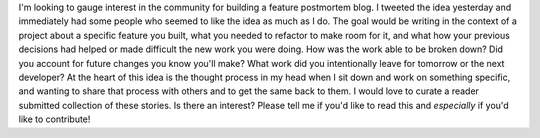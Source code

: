 I'm looking to gauge interest in the community for building a feature
postmortem blog. I tweeted the idea yesterday and immediately had some
people who seemed to like the idea as much as I do.
The goal would be writing in the context of a project about a specific
feature you built, what you needed to refactor to make room for it, and
what how your previous decisions had helped or made difficult the new
work you were doing. How was the work able to be broken down? Did you
account for future changes you know you'll make? What work did you
intentionally leave for tomorrow or the next developer?
At the heart of this idea is the thought process in my head when I sit
down and work on something specific, and wanting to share that process
with others and to get the same back to them. I would love to curate a
reader submitted collection of these stories.
Is there an interest? Please tell me if you'd like to read this and
*especially* if you'd like to contribute!
